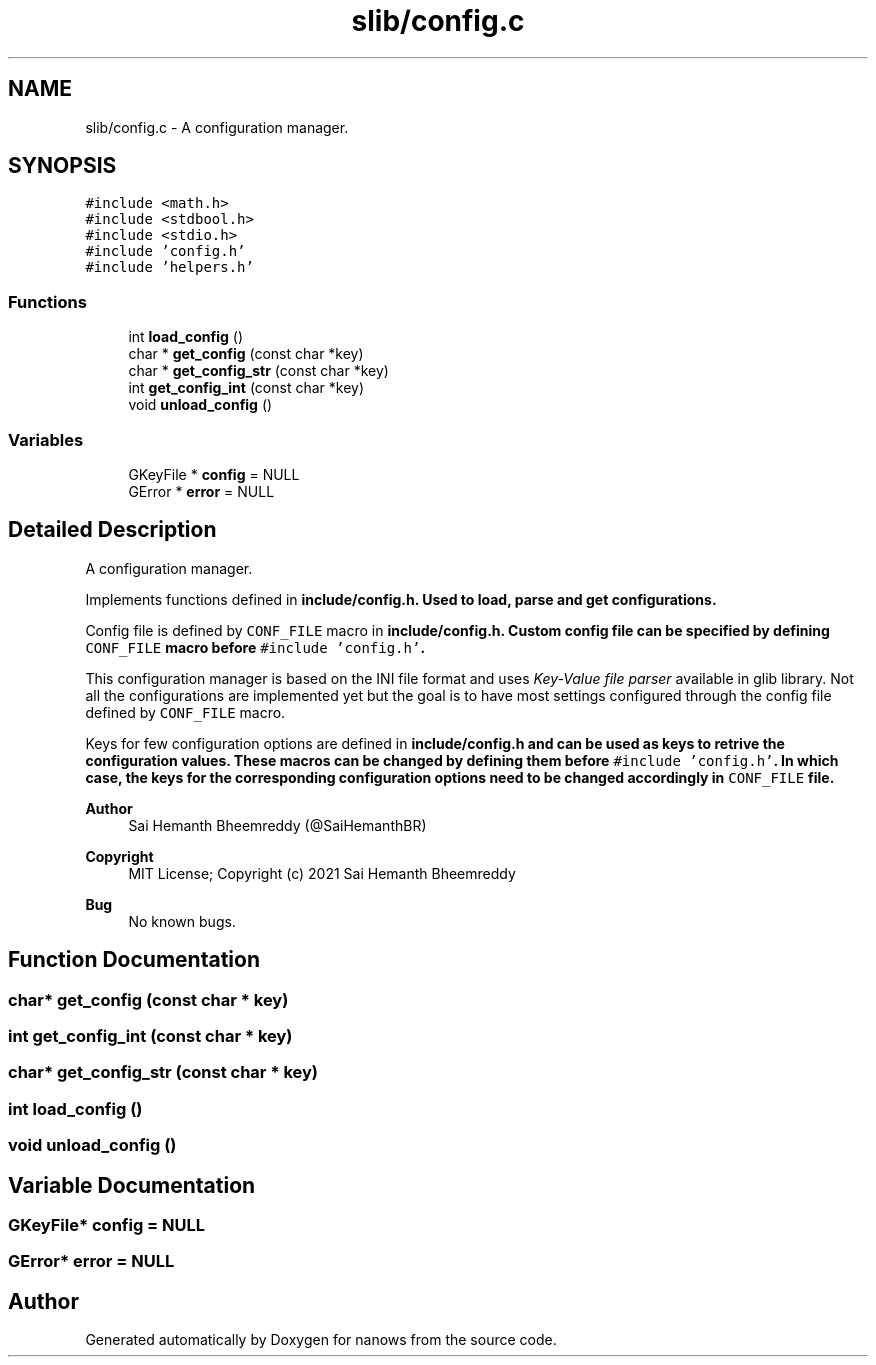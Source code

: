.TH "slib/config.c" 3 "Mon Jul 26 2021" "Version 2.0" "nanows" \" -*- nroff -*-
.ad l
.nh
.SH NAME
slib/config.c \- A configuration manager\&.  

.SH SYNOPSIS
.br
.PP
\fC#include <math\&.h>\fP
.br
\fC#include <stdbool\&.h>\fP
.br
\fC#include <stdio\&.h>\fP
.br
\fC#include 'config\&.h'\fP
.br
\fC#include 'helpers\&.h'\fP
.br

.SS "Functions"

.in +1c
.ti -1c
.RI "int \fBload_config\fP ()"
.br
.ti -1c
.RI "char * \fBget_config\fP (const char *key)"
.br
.ti -1c
.RI "char * \fBget_config_str\fP (const char *key)"
.br
.ti -1c
.RI "int \fBget_config_int\fP (const char *key)"
.br
.ti -1c
.RI "void \fBunload_config\fP ()"
.br
.in -1c
.SS "Variables"

.in +1c
.ti -1c
.RI "GKeyFile * \fBconfig\fP = NULL"
.br
.ti -1c
.RI "GError * \fBerror\fP = NULL"
.br
.in -1c
.SH "Detailed Description"
.PP 
A configuration manager\&. 

Implements functions defined in \fC\fBinclude/config\&.h\fP\fP\&. Used to load, parse and get configurations\&.
.PP
Config file is defined by \fCCONF_FILE\fP macro in \fC\fBinclude/config\&.h\fP\fP\&. Custom config file can be specified by defining \fCCONF_FILE\fP macro before \fC#include 'config\&.h'\fP\&.
.PP
This configuration manager is based on the INI file format and uses \fIKey-Value file parser\fP available in glib library\&. Not all the configurations are implemented yet but the goal is to have most settings configured through the config file defined by \fCCONF_FILE\fP macro\&.
.PP
Keys for few configuration options are defined in \fC\fBinclude/config\&.h\fP\fP and can be used as keys to retrive the configuration values\&. These macros can be changed by defining them before \fC#include 'config\&.h'\fP\&. In which case, the keys for the corresponding configuration options need to be changed accordingly in \fCCONF_FILE\fP file\&.
.PP
\fBAuthor\fP
.RS 4
Sai Hemanth Bheemreddy (@SaiHemanthBR) 
.RE
.PP
\fBCopyright\fP
.RS 4
MIT License; Copyright (c) 2021 Sai Hemanth Bheemreddy 
.RE
.PP
\fBBug\fP
.RS 4
No known bugs\&. 
.RE
.PP

.SH "Function Documentation"
.PP 
.SS "char* get_config (const char * key)"

.SS "int get_config_int (const char * key)"

.SS "char* get_config_str (const char * key)"

.SS "int load_config ()"

.SS "void unload_config ()"

.SH "Variable Documentation"
.PP 
.SS "GKeyFile* config = NULL"

.SS "GError* error = NULL"

.SH "Author"
.PP 
Generated automatically by Doxygen for nanows from the source code\&.
